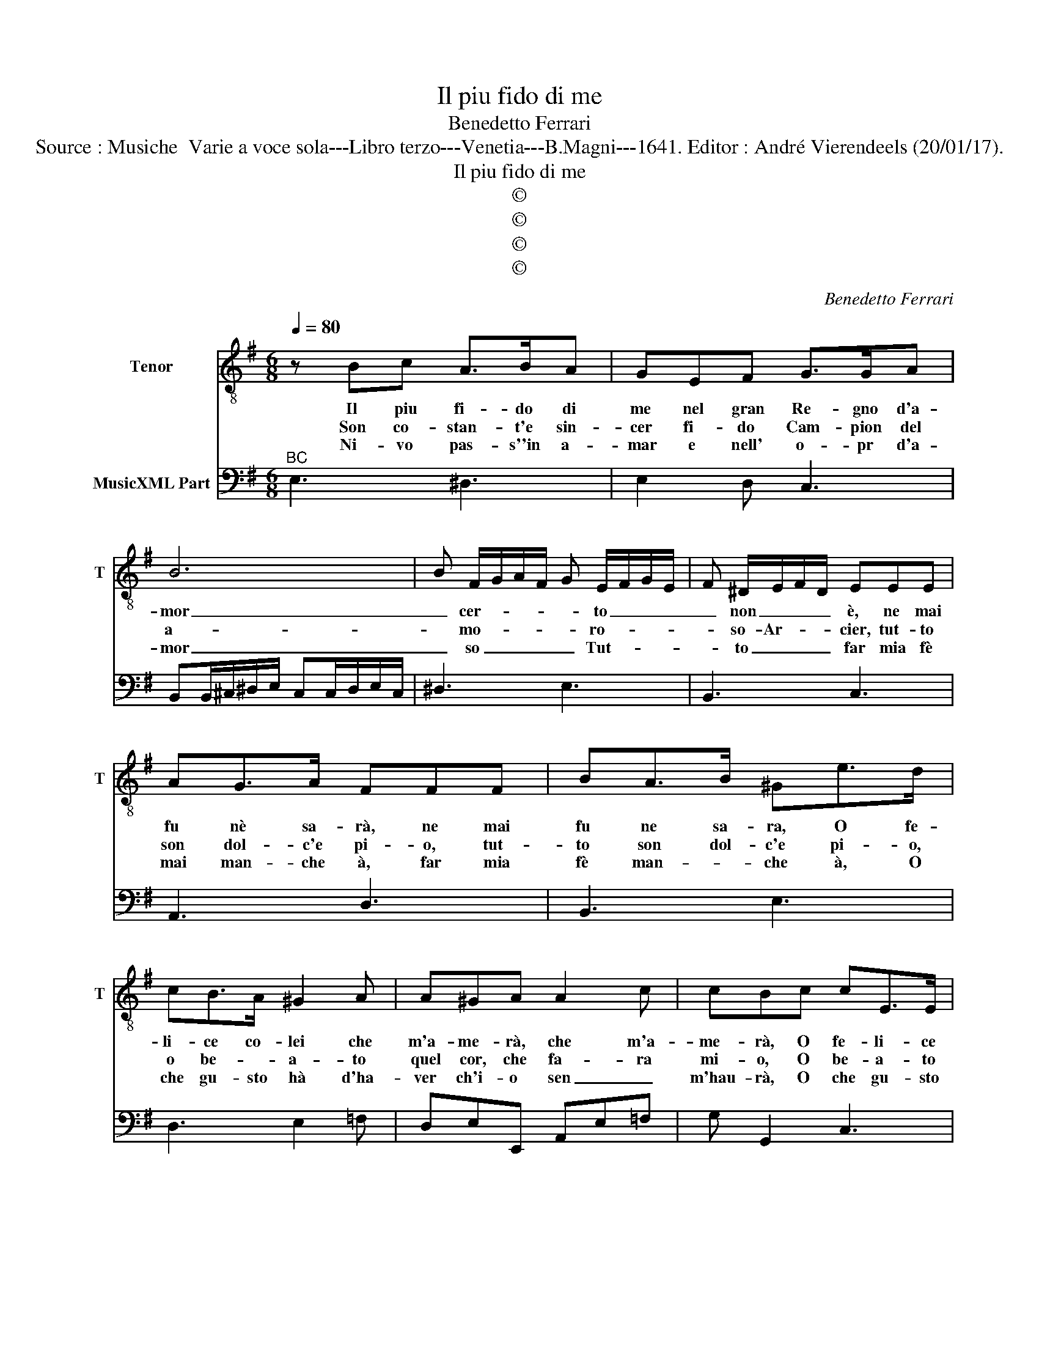 X:1
T:Il piu fido di me
T:Benedetto Ferrari
T:Source : Musiche  Varie a voce sola---Libro terzo---Venetia---B.Magni---1641. Editor : André Vierendeels (20/01/17).
T:Il piu fido di me
T:©
T:©
T:©
T:©
C:Benedetto Ferrari
Z:©
%%score 1 2
L:1/8
Q:1/4=80
M:6/8
K:G
V:1 treble-8 nm="Tenor" snm="T"
V:2 bass nm="MusicXML Part"
V:1
 z Bc A>BA | GEF G>GA | B6 | B F/G/A/F/ G E/F/G/E/ | F ^D/E/F/D/ EEE | AG>A FFF | BA>B ^Ge>d | %7
w: Il piu fi- do di|me nel gran Re- gno d'a-|mor|_ cer- * * * * to _ _ _|_ non _ _ _ è, ne mai|fu nè sa- rà, ne mai|fu ne sa- ra, O fe-|
w: Son co- stan- t'e sin-|cer fi- do Cam- pion del|a-|* mo- * * * * ro- * * *|* so- Ar- * * cier, tut- to|son dol- c'e pi- o, tut-|to son dol- c'e pi- o,|
w: Ni- vo pas- s''in a-|mar e nell' o- pr d'a-|mor|_ so _ _ _ _ Tut- * * *|* to _ _ _ far mia fè|mai man- che à, far mia|fè man- * che à, O|
 cB>A ^G2 A | A^GA A2 c | cBc cE>E | AG>A FF>F | BA>B ^G EF | ^G AB A2 B/A/- | G2 A/G/ =F3- | %14
w: li- ce co- lei che|m'a- me- rà, che m'a-|me- rà, O fe- li- ce|co- lei, O fe- li- ce|co- lei _ _ che _|m'a- me- * * * *|* * * rà,|
w: o be- * a- to|quel cor, che fa- ra|mi- o, O be- a- to|quel cor, O be- a- to|quel cor che fa- * *|ra mi- * * * *|* * * o,|
w: che gu- sto hà d'ha-|ver ch'i- o sen _|m'hau- rà, O che gu- sto|ha, _ O che gu- sto|hà d'ha- ver ch'i- o- *|sen m'hau- * * * *|* * * rà|
 F z x E ^DE |[M:3/8] E3 ::[M:6/8] z EF GAE | FDE FGD | E3 FGA | GAB cBA | BAG G3 | ^CDE DEF | %22
w: _ m'a- me- *|rà,|che si puo de- si-|ar di piu dolc' i- na|mar che pu- ro'af-|fet- to, e schiet- * ta|le _ al- tà,|le _ _ _ _ _|
w: _ fa- ra mi-|o,|io chi m'a- ma scher-|nir? Chi m'a- do- ra tra-|dit? Del- la don-|na in gan- nar mi guar-|di- * Di- o,|di- * * * * *|
w: _ o sen m'hau-|ra,|io non son di co-|lo, c'han- no di- vet- to'il|cor, che d'o- gni|guar- do al stra- le in|pez- * zi và,|in _ _ pez- * *|
 GFE FED | DDE F>F^G | Ae>d cB>A | ^G2 A AGA | A2 c cBc | cE>E AG>A | FF>F BA>B | ^G EF G AB | %30
w: al- * * * * *|ta, O fe- li- ce co-|lei, O fe- li- ce co-|lei, che m'a- me _|rà, che m'a me- *|ra O fe- li- ce co-|lei, O fe- li- ce co-|lei, che _ m'a- me- *|
w: Di- * * * * *|o; O be- a- to quel|cor, O be- a- to qual|cor, che fa- ra mi-|o, che fa- ra mi-|o, O be- a- to quel|cor, O be- a- to quel|cor, che _ fa- rà _|
w: zi- * * * * *|và, O che gu- sto _|hà O ch gu- sto _|hà, d'ha- ver ch'i- o|sen, ch'i- o sen m'hau-|re, O che gu- sto _|à O che gu- sto _|hà, ch'i- * o sen _|
 A2 B/A/ G2 A/G/ | F3- F z E- | E^DE !fermata!E3 :| %33
w: |ra, _ che|_ m'a- me- rà.|
w: mi- * * * * *|o, _ che|_ fa- rà mio.|
w: m'hau- * * * * *|rà _ ch'io|_ sen m'hau- ra.|
V:2
"^BC" E,3 ^D,3 | E,2 D, C,3 | B,,B,,/^C,/^D,/E,/ C,C,/D,/E,/C,/ | ^D,3 E,3 | B,,3 C,3 | A,,3 D,3 | %6
 B,,3 E,3 | D,3 E,2 =F, | D,E,E,, A,,E,=F, | G, G,,2 C,3 | ^C,3 D,3 | ^D,3 E,3 | D, E,2 F, ^D,2 | %13
 E, ^C,2 D, B,,2 | C,G,,A,, B,,3 |[M:3/8] E,,3 ::[M:6/8] z E,D, ^C,3 | D,2 C, B,,3 | C,D,E, D,3 | %19
 E,3 C,3 | D,3 G,,3 | A,,3 B,,3 | G,,3 A,,3 | D,,D,C, B,,3 | A,,3 D,3 | E,2 =F, D,E,E,, | %26
 A,,E,=F, G, G,,2 | C,3 ^C,3 | D,3 ^D,3 | E,3 D, E,2 | F, ^D,2 E, ^C,2 | D, B,,2 C,G,,A,, | %32
 B,,3 !fermata!E,,3 :| %33

